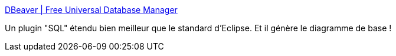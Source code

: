 :jbake-type: post
:jbake-status: published
:jbake-title: DBeaver | Free Universal Database Manager
:jbake-tags: java,eclipse,plugin,database,jdbc,software,freeware,open-source,_mois_juin,_année_2016
:jbake-date: 2016-06-07
:jbake-depth: ../
:jbake-uri: shaarli/1465320455000.adoc
:jbake-source: https://nicolas-delsaux.hd.free.fr/Shaarli?searchterm=http%3A%2F%2Fdbeaver.jkiss.org%2F&searchtags=java+eclipse+plugin+database+jdbc+software+freeware+open-source+_mois_juin+_ann%C3%A9e_2016
:jbake-style: shaarli

http://dbeaver.jkiss.org/[DBeaver | Free Universal Database Manager]

Un plugin "SQL" étendu bien meilleur que le standard d'Eclipse. Et il génère le diagramme de base !
